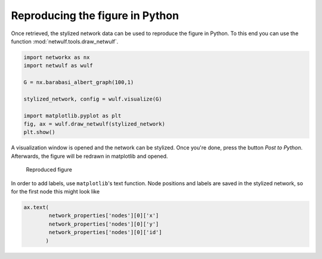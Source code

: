 Reproducing the figure in Python
--------------------------------

Once retrieved, the stylized network data can be used
to reproduce the figure in Python. To this end you can use
the function :mod:`netwulf.tools.draw_netwulf`.

.. code:: python

    import networkx as nx
    import netwulf as wulf

    G = nx.barabasi_albert_graph(100,1)

    stylized_network, config = wulf.visualize(G)

    import matplotlib.pyplot as plt
    fig, ax = wulf.draw_netwulf(stylized_network)
    plt.show()


A visualization window is opened and the network can be stylized.
Once you're done, press the button `Post to Python`. Afterwards,
the figure will be redrawn in matplotlib and opened.

.. figure:: img/reproduced_figure.png

    Reproduced figure

In order to add labels, use ``matplotlib``'s text function.
Node positions and labels are saved in the stylized network, so
for the first node this might look like

.. code:: python

    ax.text(
            network_properties['nodes'][0]['x']
            network_properties['nodes'][0]['y']
            network_properties['nodes'][0]['id']
           )
